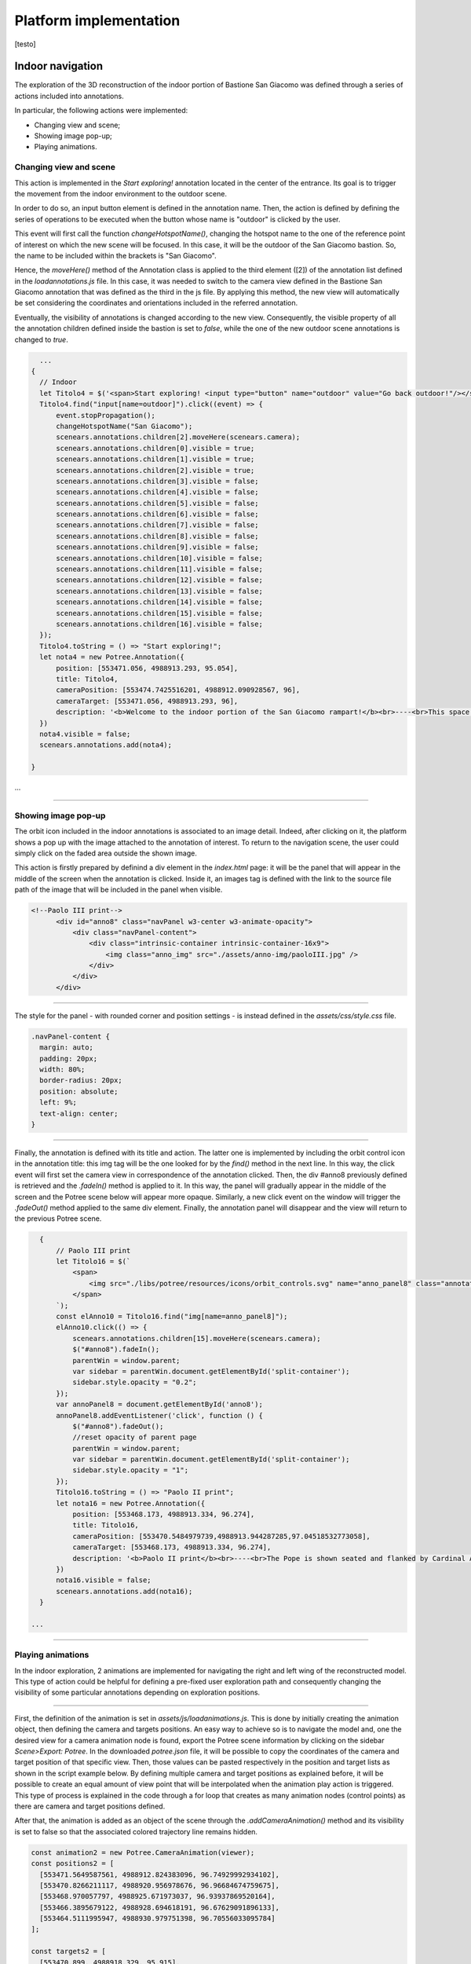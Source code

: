 Platform implementation
=======================

[testo]

Indoor navigation
-----------------

The exploration of the 3D reconstruction of the indoor portion of Bastione San Giacomo was defined through a series of actions included into annotations.

.. image:: IMG/indoor-entry.jpg
  :align: center
  :alt: Entry of the indoor portion of San Giacomo Bastion

In particular, the following actions were implemented:

* Changing view and scene;
* Showing image pop-up;
* Playing animations.

Changing view and scene
+++++++++++++++++++++++

This action is implemented in the *Start exploring!* annotation located in the center of the entrance.
Its goal is to trigger the movement from the indoor environment to the outdoor scene.

In order to do so, an input button element is defined in the annotation name.
Then, the action is defined by defining the series of operations to be executed when the button whose name is "outdoor" is clicked by the user.

.. image:: IMG/go-back-outdoor.jpg
  :align: center
  :alt: Example of button action for changing view and scene
..

This event will first call the function *changeHotspotName()*, changing the hotspot name to the one of the reference point of interest on which the new scene will be focused.
In this case, it will be the outdoor of the San Giacomo bastion. So, the name to be included within the brackets is "San Giacomo".

Hence, the *moveHere()* method of the Annotation class is applied to the third element ([2]) of the annotation list defined in the *loadannotations.js* file.
In this case, it was needed to switch to the camera view defined in the Bastione San Giacomo annotation that was defined as the third in the js file.
By applying this method, the new view will automatically be set considering the coordinates and orientations included in the referred annotation.

Eventually, the visibility of annotations is changed according to the new view.
Consequently, the visible property of all the annotation children defined inside the bastion is set to *false*, while the one of the new outdoor scene annotations is changed to *true*.

.. code-block:: html

    ...
  {
    // Indoor
    let Titolo4 = $('<span>Start exploring! <input type="button" name="outdoor" value="Go back outdoor!"/></span > ')
    Titolo4.find("input[name=outdoor]").click((event) => {
        event.stopPropagation();
        changeHotspotName("San Giacomo");
        scenears.annotations.children[2].moveHere(scenears.camera);
        scenears.annotations.children[0].visible = true;
        scenears.annotations.children[1].visible = true;
        scenears.annotations.children[2].visible = true;
        scenears.annotations.children[3].visible = false;
        scenears.annotations.children[4].visible = false;
        scenears.annotations.children[5].visible = false;
        scenears.annotations.children[6].visible = false;
        scenears.annotations.children[7].visible = false;
        scenears.annotations.children[8].visible = false;
        scenears.annotations.children[9].visible = false;
        scenears.annotations.children[10].visible = false;
        scenears.annotations.children[11].visible = false;
        scenears.annotations.children[12].visible = false;
        scenears.annotations.children[13].visible = false;
        scenears.annotations.children[14].visible = false;
        scenears.annotations.children[15].visible = false;
        scenears.annotations.children[16].visible = false;
    });
    Titolo4.toString = () => "Start exploring!";
    let nota4 = new Potree.Annotation({
        position: [553471.056, 4988913.293, 95.054],
        title: Titolo4,
        cameraPosition: [553474.7425516201, 4988912.090928567, 96],
        cameraTarget: [553471.056, 4988913.293, 96],
        description: '<b>Welcome to the indoor portion of the San Giacomo rampart!</b><br>----<br>This space is the site of a permanent exhibition of historic cartography and documents about the evolution of the city of Piacenza.<br>You can start exploring the two wings of this space by clicking on the <i>"Tour Right"</i> and <i>"Tour Left"</i> annotations.<br>The indoor point cloud has been completely acquired through TLS scans with a CAM2 Focus M70.'
    })
    nota4.visible = false;
    scenears.annotations.add(nota4);

  }

...

"""""""""""""""""""""""""""""""""""""""""""""""

Showing image pop-up
++++++++++++++++++++

The orbit icon included in the indoor annotations is associated to an image detail.
Indeed, after clicking on it, the platform shows a pop up with the image attached to the annotation of interest.
To return to the navigation scene, the user could simply click on the faded area outside the shown image.

.. image:: IMG/indoor-image-pop-up.jpg
  :align: center
  :alt: Example of the image pop-up action on print.

This action is firstly prepared by definind a div element in the *index.html* page: it will be the panel that will appear in the middle of the screen when the annotation is clicked.
Inside it, an images tag is defined with the link to the source file path of the image that will be included in the panel when visible.

.. code-block:: html

  <!--Paolo III print-->
        <div id="anno8" class="navPanel w3-center w3-animate-opacity">
            <div class="navPanel-content">
                <div class="intrinsic-container intrinsic-container-16x9">
                    <img class="anno_img" src="./assets/anno-img/paoloIII.jpg" />
                </div>
            </div>
        </div>

"""""""""""""""""""""""""""""""""""""""""""""""

The style for the panel - with rounded corner and position settings - is instead defined in the *assets/css/style.css* file.

.. code-block:: css

  .navPanel-content {
    margin: auto;
    padding: 20px;
    width: 80%;
    border-radius: 20px;
    position: absolute;
    left: 9%;
    text-align: center;
  }

"""""""""""""""""""""""""""""""""""""""""""""""

Finally, the annotation is defined with its title and action.
The latter one is implemented by including the orbit control icon in the annotation title: this img tag will be the one looked for by the *find()* method in the next line.
In this way, the click event will first set the camera view in correspondence of the annotation clicked.
Then, the div #anno8 previously defined is retrieved and the *.fadeIn()* method is applied to it.
In this way, the panel will gradually appear in the middle of the screen and the Potree scene below will appear more opaque.
Similarly, a new click event on the window will trigger the *.fadeOut()* method applied to the same div element.
Finally, the annotation panel will disappear and the view will return to the previous Potree scene.

.. code-block:: js

    {
        // Paolo III print
        let Titolo16 = $(`
            <span>
                <img src="./libs/potree/resources/icons/orbit_controls.svg" name="anno_panel8" class="annotation-action-icon" "/>
            </span>
        `);
        const elAnno10 = Titolo16.find("img[name=anno_panel8]");
        elAnno10.click(() => {
            scenears.annotations.children[15].moveHere(scenears.camera);
            $("#anno8").fadeIn();
            parentWin = window.parent;
            var sidebar = parentWin.document.getElementById('split-container');
            sidebar.style.opacity = "0.2";
        });
        var annoPanel8 = document.getElementById('anno8');
        annoPanel8.addEventListener('click', function () {
            $("#anno8").fadeOut();
            //reset opacity of parent page
            parentWin = window.parent;
            var sidebar = parentWin.document.getElementById('split-container');
            sidebar.style.opacity = "1";
        });
        Titolo16.toString = () => "Paolo II print";
        let nota16 = new Potree.Annotation({
            position: [553468.173, 4988913.334, 96.274],
            title: Titolo16,
            cameraPosition: [553470.5484979739,4988913.944287285,97.04518532773058],
            cameraTarget: [553468.173, 4988913.334, 96.274],
            description: '<b>Paolo II print</b><br>----<br>The Pope is shown seated and flanked by Cardinal Alessandro Farnese as he approves the plan of the castle of Piacenza. The plan is presented to him by Pierluigi, who is kneeling, and is dressed in yellow and blue and has a white mantle. Architecture can be glimpsed in the background.<br>Original paint from 1685 - 1687 by Sebastiano Ricci, preserved at the Civic Museum of the Farnese Palace (Piacenza).<br>----<br><img src="assets/anno-img/paoloIII.jpg" alt="Paolo III Print" title="Paolo III Print" width="270px">'
        })
        nota16.visible = false;
        scenears.annotations.add(nota16);
    }

  ...

"""""""""""""""""""""""""""""""""""""""""""""""

Playing animations
++++++++++++++++++

In the indoor exploration, 2 animations are implemented for navigating the right and left wing of the reconstructed model.
This type of action could be helpful for defining a pre-fixed user exploration path and consequently changing the visibility of some particular annotations depending on exploration positions.

.. raw:: html
  
  <video controls src="VIDEO/animation-annotation.mp4"></video>

"""""""""""""""""""""""""""""""""""""""""""""""

First, the definition of the animation is set in *assets/js/loadanimations.js*.
This is done by initially creating the animation object, then defining the camera and targets positions.
An easy way to achieve so is to navigate the model and, one the desired view for a camera animation node is found, export the Potree scene information by clicking on the sidebar *Scene>Export: Potree*.
In the downloaded *potree.json* file, it will be possible to copy the coordinates of the camera and target position of that specific view.
Then, those values can be pasted respectively in the position and target lists as shown in the script example below.
By defining multiple camera and target positions as explained before, it will be possible to create an equal amount of view point that will be interpolated when the animation play action is triggered.
This type of process is explained in the code through a for loop that creates as many animation nodes (control points) as there are camera and target positions defined.

After that, the animation is added as an object of the scene through the *.addCameraAnimation()* method and its visibility is set to false so that the associated colored trajectory line remains hidden.

.. code-block:: js

  const animation2 = new Potree.CameraAnimation(viewer);
  const positions2 = [
    [553471.5649587561, 4988912.824383096, 96.74929992934102],
    [553470.8266211117, 4988920.956978676, 96.96684674759675],
    [553468.970057797, 4988925.671973037, 96.93937869520164],
    [553466.3895679122, 4988928.694618191, 96.67629091896133],
    [553464.5111995947, 4988930.979751398, 96.70556033095784]
  ];
  
  const targets2 = [
    [553470.899, 4988918.329, 95.915],
    [553470.7600219863, 4988921.507467228, 96.832169690892],
    [553468.7403491414, 4988926.177655794, 96.80849752652905],
    [553465.620604052, 4988930.300358385, 96.4827080923057],
    [553464.0111806979, 4988932.023884267, 96.57968306104952]
  ];
  
  for (let i = 0; i < positions2.length; i++) {
    const cp = animation2.createControlPoint();

    cp.position.set(...positions2[i]);
    cp.target.set(...targets2[i]);
  }
  
  scenears.addCameraAnimation(animation2);
  animation2.visible = false;

""""""""""""""""""""""""""""""""""

Once the animation is defined, it's time to set how it should be triggered through a click event on the Potree scene.
This again results in the use of an icon and of the *find()* method.
When the icon is clicked, the animation is then activated thorugh the line *animation2.play()*.
In the same code block, the visibility of the desired annotation is changed according to the developer needs.

.. code-block:: js

  {
    // Tour Right
    let Titolo6 = $(`
                <span>
                    Tour Right
                    <img src="./libs/potree/resources/icons/goto.svg" name="action_set_animation2" class="annotation-action-icon" style="filter: invert(1);"/>
                    
                    </span>
                `);
    const elPlay2 = Titolo6.find("img[name=action_set_animation2]");
    elPlay2.click(() => {
        animation2.play();
        scenears.annotations.children[12].visible = true;
        scenears.annotations.children[14].visible = true;
    });
    Titolo6.toString = () => "Tour Right";
    let nota6 = new Potree.Annotation({
        position: [553470.899, 4988918.329, 94.915],
        title: Titolo6,
        cameraPosition: [553471.5649587561, 4988912.824383096, 96.74929992934102],
        cameraTarget: [553470.899, 4988918.329, 95.915],
        description: 'Click on the icon and walk through the indoor left wing of the bastion...<br>----<br>You may discover a <b>secret passage</b>!'
    })
    nota6.visible = false;
    scenears.annotations.add(nota6);
  }

""""""""""""""

.. note::
  Another useful tip to facilitate user pre-fixed movements and explorations with the model scene is to position an annotation at the end of the animation path that includes an action allowing to return to the initial scene view, as the example view.

.. raw:: html
  
  <video controls src="VIDEO/animation-annotation-tip.mp4"></video>






